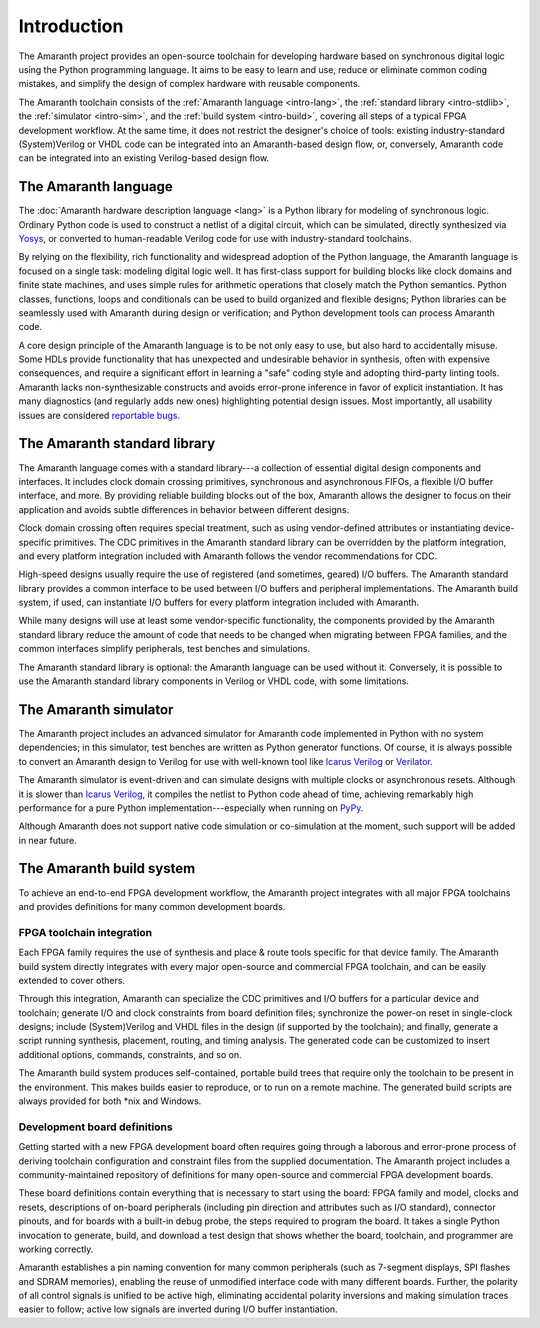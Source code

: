 .. TODO: this introduction is written for people well familiar with HDLs; we likely need
	 another one for people who will use Amaranth as their first HDL

Introduction
############

The Amaranth project provides an open-source toolchain for developing hardware based on synchronous digital logic using the Python programming language. It aims to be easy to learn and use, reduce or eliminate common coding mistakes, and simplify the design of complex hardware with reusable components.

The Amaranth toolchain consists of the :ref:`Amaranth language <intro-lang>`, the :ref:`standard library <intro-stdlib>`, the :ref:`simulator <intro-sim>`, and the :ref:`build system <intro-build>`, covering all steps of a typical FPGA development workflow. At the same time, it does not restrict the designer's choice of tools: existing industry-standard (System)Verilog or VHDL code can be integrated into an Amaranth-based design flow, or, conversely, Amaranth code can be integrated into an existing Verilog-based design flow.

.. TODO: add links to connect_rpc docs once they exist


.. _intro-lang:

The Amaranth language
=====================

The :doc:`Amaranth hardware description language <lang>` is a Python library for modeling of synchronous logic. Ordinary Python code is used to construct a netlist of a digital circuit, which can be simulated, directly synthesized via Yosys_, or converted to human-readable Verilog code for use with industry-standard toolchains.

By relying on the flexibility, rich functionality and widespread adoption of the Python language, the Amaranth language is focused on a single task: modeling digital logic well. It has first-class support for building blocks like clock domains and finite state machines, and uses simple rules for arithmetic operations that closely match the Python semantics. Python classes, functions, loops and conditionals can be used to build organized and flexible designs; Python libraries can be seamlessly used with Amaranth during design or verification; and Python development tools can process Amaranth code.

A core design principle of the Amaranth language is to be not only easy to use, but also hard to accidentally misuse. Some HDLs provide functionality that has unexpected and undesirable behavior in synthesis, often with expensive consequences, and require a significant effort in learning a "safe" coding style and adopting third-party linting tools. Amaranth lacks non-synthesizable constructs and avoids error-prone inference in favor of explicit instantiation. It has many diagnostics (and regularly adds new ones) highlighting potential design issues. Most importantly, all usability issues are considered `reportable bugs`_.

.. _Yosys: https://yosyshq.net/yosys/
.. _reportable bugs: https://github.com/amaranth-lang/amaranth/issues


.. _intro-stdlib:

The Amaranth standard library
=============================

The Amaranth language comes with a standard library---a collection of essential digital design components and interfaces. It includes clock domain crossing primitives, synchronous and asynchronous FIFOs, a flexible I/O buffer interface, and more. By providing reliable building blocks out of the box, Amaranth allows the designer to focus on their application and avoids subtle differences in behavior between different designs.

.. TODO: link to stdlib here

Clock domain crossing often requires special treatment, such as using vendor-defined attributes or instantiating device-specific primitives. The CDC primitives in the Amaranth standard library can be overridden by the platform integration, and every platform integration included with Amaranth follows the vendor recommendations for CDC.

High-speed designs usually require the use of registered (and sometimes, geared) I/O buffers. The Amaranth standard library provides a common interface to be used between I/O buffers and peripheral implementations. The Amaranth build system, if used, can instantiate I/O buffers for every platform integration included with Amaranth.

While many designs will use at least some vendor-specific functionality, the components provided by the Amaranth standard library reduce the amount of code that needs to be changed when migrating between FPGA families, and the common interfaces simplify peripherals, test benches and simulations.

The Amaranth standard library is optional: the Amaranth language can be used without it. Conversely, it is possible to use the Amaranth standard library components in Verilog or VHDL code, with some limitations.

.. TODO: link to connect_rpc docs here *again*


.. _intro-sim:

The Amaranth simulator
======================

The Amaranth project includes an advanced simulator for Amaranth code implemented in Python with no system dependencies; in this simulator, test benches are written as Python generator functions. Of course, it is always possible to convert an Amaranth design to Verilog for use with well-known tool like `Icarus Verilog`_ or Verilator_.

The Amaranth simulator is event-driven and can simulate designs with multiple clocks or asynchronous resets. Although it is slower than `Icarus Verilog`_, it compiles the netlist to Python code ahead of time, achieving remarkably high performance for a pure Python implementation---especially when running on PyPy_.

Although Amaranth does not support native code simulation or co-simulation at the moment, such support will be added in near future.

.. _Icarus Verilog: http://iverilog.icarus.com/
.. _Verilator: https://www.veripool.org/wiki/verilator
.. _GTKWave: http://gtkwave.sourceforge.net/
.. _PyPy: https://www.pypy.org/


.. _intro-build:

The Amaranth build system
=========================

To achieve an end-to-end FPGA development workflow, the Amaranth project integrates with all major FPGA toolchains and provides definitions for many common development boards.

.. TODO: link to vendor docs and board docs here


FPGA toolchain integration
--------------------------

Each FPGA family requires the use of synthesis and place & route tools specific for that device family. The Amaranth build system directly integrates with every major open-source and commercial FPGA toolchain, and can be easily extended to cover others.

Through this integration, Amaranth can specialize the CDC primitives and I/O buffers for a particular device and toolchain; generate I/O and clock constraints from board definition files; synchronize the power-on reset in single-clock designs; include (System)Verilog and VHDL files in the design (if supported by the toolchain); and finally, generate a script running synthesis, placement, routing, and timing analysis. The generated code can be customized to insert additional options, commands, constraints, and so on.

The Amaranth build system produces self-contained, portable build trees that require only the toolchain to be present in the environment. This makes builds easier to reproduce, or to run on a remote machine. The generated build scripts are always provided for both \*nix and Windows.


Development board definitions
-----------------------------

Getting started with a new FPGA development board often requires going through a laborous and error-prone process of deriving toolchain configuration and constraint files from the supplied documentation. The Amaranth project includes a community-maintained repository of definitions for many open-source and commercial FPGA development boards.

These board definitions contain everything that is necessary to start using the board: FPGA family and model, clocks and resets, descriptions of on-board peripherals (including pin direction and attributes such as I/O standard), connector pinouts, and for boards with a built-in debug probe, the steps required to program the board. It takes a single Python invocation to generate, build, and download a test design that shows whether the board, toolchain, and programmer are working correctly.

Amaranth establishes a pin naming convention for many common peripherals (such as 7-segment displays, SPI flashes and SDRAM memories), enabling the reuse of unmodified interface code with many different boards. Further, the polarity of all control signals is unified to be active high, eliminating accidental polarity inversions and making simulation traces easier to follow; active low signals are inverted during I/O buffer instantiation.
